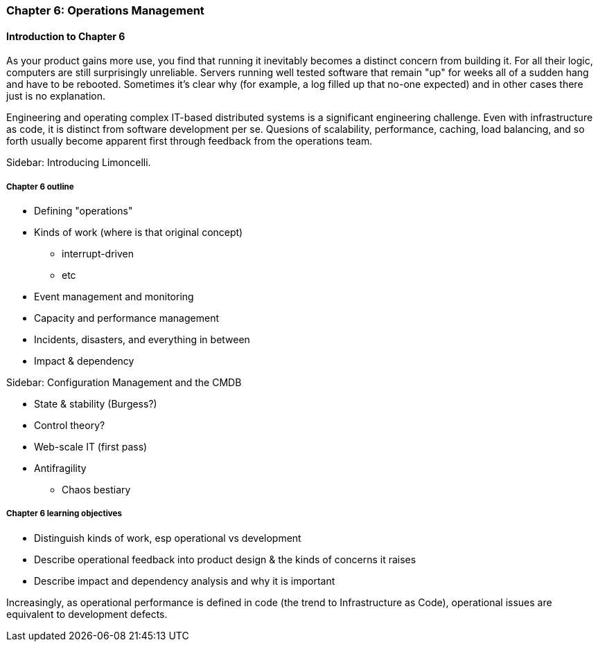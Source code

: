 === Chapter 6: Operations Management

ifdef::instructor-ed[]

****
_Instructor's note_

Although this is entitled "operations management" it also brings in infrastructure engineering at a higher level, assuming that the product is continuing to scale up. Chapter 12 will revisit infrastructure engineering and operations in terms of the most highly scaled and complex Web-scale systems.

Thus, Chapters 2, 6, and 12 constitute a sort of "infrastructure and operations" track within the book.

****
endif::instructor-ed[]

==== Introduction to Chapter 6

As your product gains more use, you find that running it inevitably becomes a distinct concern from building it. For all their logic, computers are still surprisingly unreliable. Servers running well tested software that remain "up" for weeks all of a sudden hang and have to be rebooted. Sometimes it's clear why (for example, a log filled up that no-one expected) and in other cases there just is no explanation.

Engineering and operating complex IT-based distributed systems is a significant engineering challenge. Even with infrastructure as code, it is distinct from software development per se. Quesions of scalability, performance, caching, load balancing, and so forth usually become apparent first through feedback from the operations team.

****
Sidebar: Introducing Limoncelli.
****

===== Chapter 6 outline

* Defining "operations"

* Kinds of work (where is that original concept)
 - interrupt-driven
 - etc

* Event management and monitoring

* Capacity and performance management

* Incidents, disasters, and everything in between

 * Impact & dependency

****
Sidebar: Configuration Management and the CMDB
****

* State & stability (Burgess?)

* Control theory?

* Web-scale IT (first pass)

* Antifragility
 - Chaos bestiary


===== Chapter 6 learning objectives

* Distinguish kinds of work, esp operational vs development
* Describe operational feedback into product design & the kinds of concerns it raises
* Describe impact and dependency analysis and why it is important


Increasingly, as operational performance is defined in code (the trend to Infrastructure as Code), operational issues are equivalent to development defects.
